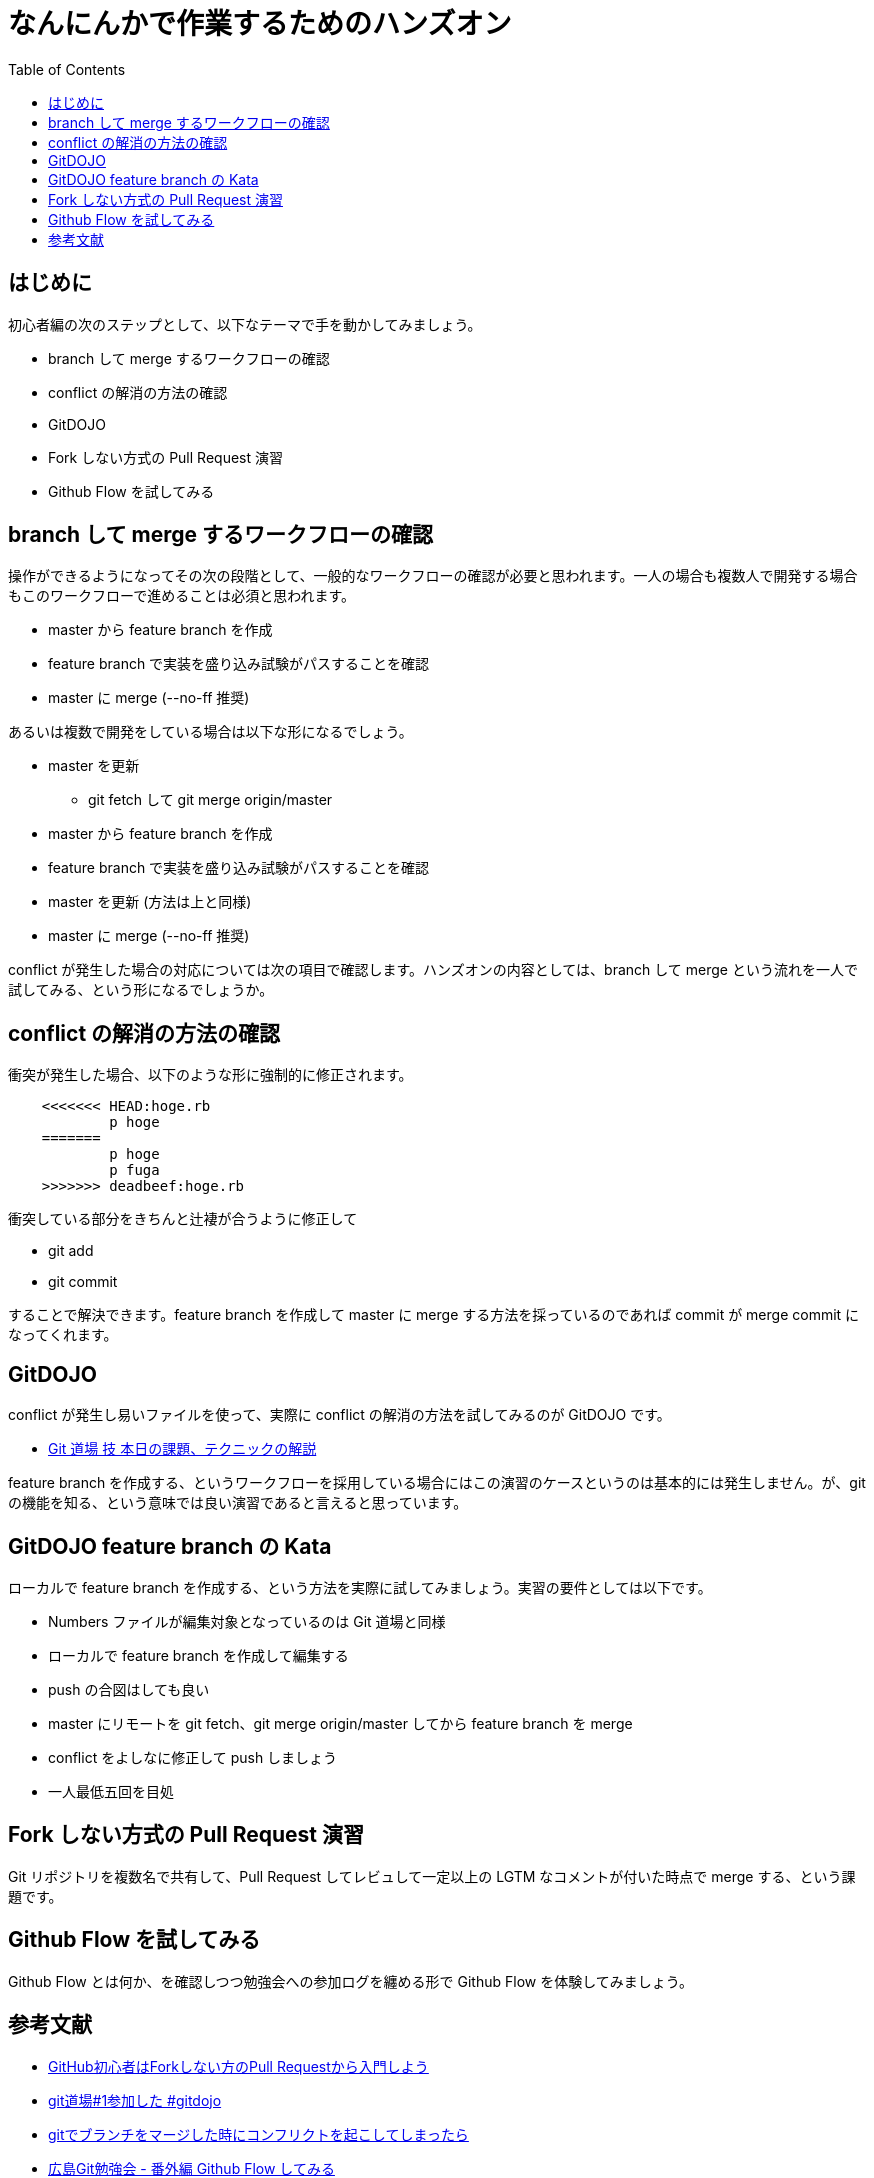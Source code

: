 = なんにんかで作業するためのハンズオン
:toc:
:icons: font
:quick-uri: https://github.com/yamanetoshi/git-handson


== はじめに

初心者編の次のステップとして、以下なテーマで手を動かしてみましょう。

* branch して merge するワークフローの確認
* conflict の解消の方法の確認
* GitDOJO
* Fork しない方式の Pull Request 演習
* Github Flow を試してみる

== branch して merge するワークフローの確認

操作ができるようになってその次の段階として、一般的なワークフローの確認が必要と思われます。一人の場合も複数人で開発する場合もこのワークフローで進めることは必須と思われます。

* master から feature branch を作成
* feature branch で実装を盛り込み試験がパスすることを確認
* master に merge (--no-ff 推奨)

あるいは複数で開発をしている場合は以下な形になるでしょう。

* master を更新
** git fetch して git merge origin/master
* master から feature branch を作成
* feature branch で実装を盛り込み試験がパスすることを確認
* master を更新 (方法は上と同様)
* master に merge (--no-ff 推奨)

conflict が発生した場合の対応については次の項目で確認します。ハンズオンの内容としては、branch して merge という流れを一人で試してみる、という形になるでしょうか。

== conflict の解消の方法の確認

衝突が発生した場合、以下のような形に強制的に修正されます。

[source, shell]
----
    <<<<<<< HEAD:hoge.rb
            p hoge
    =======
            p hoge
            p fuga
    >>>>>>> deadbeef:hoge.rb
----

衝突している部分をきちんと辻褄が合うように修正して

* git add
* git commit

することで解決できます。feature branch を作成して master に merge する方法を採っているのであれば commit が merge commit になってくれます。

== GitDOJO

conflict が発生し易いファイルを使って、実際に conflict の解消の方法を試してみるのが GitDOJO です。

* https://speakerdeck.com/ogawa/git[Git 道場 技 本日の課題、テクニックの解説]

feature branch を作成する、というワークフローを採用している場合にはこの演習のケースというのは基本的には発生しません。が、git の機能を知る、という意味では良い演習であると言えると思っています。

== GitDOJO feature branch の Kata

ローカルで feature branch を作成する、という方法を実際に試してみましょう。実習の要件としては以下です。

* Numbers ファイルが編集対象となっているのは Git 道場と同様
* ローカルで feature branch を作成して編集する
* push の合図はしても良い
* master にリモートを git fetch、git merge origin/master してから feature branch を merge
* conflict をよしなに修正して push しましょう
* 一人最低五回を目処

== Fork しない方式の Pull Request 演習

Git リポジトリを複数名で共有して、Pull Request してレビュして一定以上の LGTM なコメントが付いた時点で merge する、という課題です。

== Github Flow を試してみる

Github Flow とは何か、を確認しつつ勉強会への参加ログを纏める形で Github Flow を体験してみましょう。

== 参考文献

* http://blog.qnyp.com/2013/05/28/pull-request-for-github-beginners/[GitHub初心者はForkしない方のPull Requestから入門しよう]
* http://ppworks.hatenablog.jp/entry/2012/04/22/175349[git道場#1参加した #gitdojo]
* http://yskmanabe.blogspot.jp/2013/01/git_19.html[gitでブランチをマージした時にコンフリクトを起こしてしまったら]
* http://blog.eiel.info/blog/2013/06/02/hiroshima-git-extend/[広島Git勉強会 - 番外編 Github Flow してみる]
* http://tech.tmd45.jp/entry/2012/10/18/210941[小規模開発には git-flow よりも GitHub Flow で捗る]
